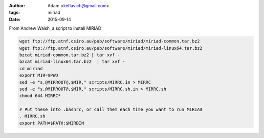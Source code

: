 :author: Adam <keflavich@gmail.com>
:tags: miriad
:date: 2015-09-14

From Andrew Walsh, a script to install MIRIAD:

.. code-block:: bash

   wget ftp://ftp.atnf.csiro.au/pub/software/miriad/miriad-common.tar.bz2
   wget ftp://ftp.atnf.csiro.au/pub/software/miriad/miriad-linux64.tar.bz2
   bzcat miriad-common.tar.bz2 | tar xvf -
   bzcat miriad-linux64.tar.bz2  | tar xvf -
   cd miriad
   export MIR=$PWD
   sed -e "s,@MIRROOT@,$MIR," scripts/MIRRC.in > MIRRC
   sed -e "s,@MIRROOT@,$MIR," scripts/MIRRC.sh.in > MIRRC.sh
   chmod 644 MIRRC*

   # Put these into .bashrc, or call them each time you want to run MIRIAD
   . MIRRC.sh
   export PATH=$PATH:$MIRBIN
